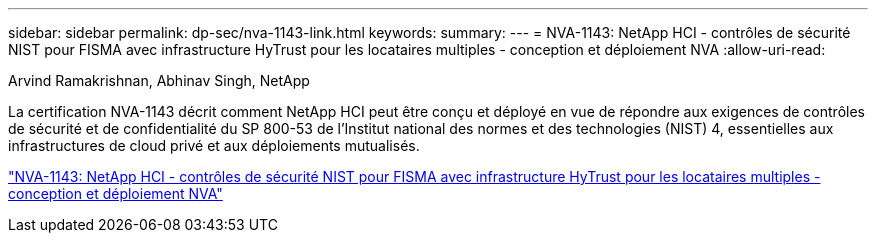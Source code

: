 ---
sidebar: sidebar 
permalink: dp-sec/nva-1143-link.html 
keywords:  
summary:  
---
= NVA-1143: NetApp HCI - contrôles de sécurité NIST pour FISMA avec infrastructure HyTrust pour les locataires multiples - conception et déploiement NVA
:allow-uri-read: 


Arvind Ramakrishnan, Abhinav Singh, NetApp

La certification NVA-1143 décrit comment NetApp HCI peut être conçu et déployé en vue de répondre aux exigences de contrôles de sécurité et de confidentialité du SP 800-53 de l'Institut national des normes et des technologies (NIST) 4, essentielles aux infrastructures de cloud privé et aux déploiements mutualisés.

link:https://www.netapp.com/pdf.html?item=/media/17065-nva1143pdf.pdf["NVA-1143: NetApp HCI - contrôles de sécurité NIST pour FISMA avec infrastructure HyTrust pour les locataires multiples - conception et déploiement NVA"^]
